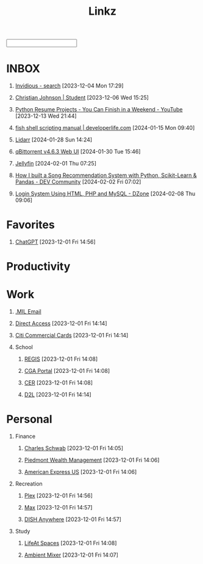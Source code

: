 #+TITLE: Linkz
#+HTML_DOCTYPE: html5
#+OPTIONS: toc:1 num:nil val:nil html-style:nil H:1 tags:nil
#+HTML_HEAD: <link rel="stylesheet" href="css/theme.css">
#+HTML_HEAD: <script src="js/jquery-3.3.1.min.js"></script>
#+HTML_HEAD: <script src="js/jquery.searchable.js"></script>
#+HTML_HEAD: <script src="js/smooth-scroll.js"></script>
#+HTML_HEAD: <script src="js/main.js"></script>
#+HTML: <input id="search">
#+HTML_CONTAINER: wrapper
#+HTML_CONTAINER_CLASS: cntclass

* INBOX
** [[https://vid.puffyan.us/][Invidious - search]] [2023-12-04 Mon 17:29]
** [[http://portfolio/][Christian Johnson | Student]] [2023-12-06 Wed 15:25]
** [[https://www.youtube.com/watch?v=jl5yUEdekEM][Python Resume Projects - You Can Finish in a Weekend - YouTube]] [2023-12-13 Wed 21:44]
** [[https://developerlife.com/2021/01/19/fish-scripting-manual/][fish shell scripting manual | developerlife.com]] [2024-01-15 Mon 09:40]
** [[http://192.168.1.172:8686/][Lidarr]] [2024-01-28 Sun 14:24]
** [[http://192.168.1.172:8080/][qBittorrent v4.6.3 Web UI]] [2024-01-30 Tue 15:46]
** [[http://192.168.1.172:8096/web/index.html#!/home.html][Jellyfin]] [2024-02-01 Thu 07:25]
** [[https://dev.to/kuvambhardwaj/how-i-built-a-song-recommendation-system-with-python-scikit-learn-pandas-11ok][How I built a Song Recommendation System with Python, Scikit-Learn & Pandas - DEV Community]] [2024-02-02 Fri 07:02]
** [[https://dzone.com/articles/ceate-a-login-system-using-html-php-and-mysql][Login System Using HTML, PHP and MySQL - DZone]] [2024-02-08 Thu 09:06]
* Favorites                                                          :Header:
** [[https://chat.openai.com/][ChatGPT]] [2023-12-01 Fri 14:56]
* Productivity                                                       :Header:
* Work                                                               :Header:
** [[https://login.microsoftonline.us/common/oauth2/authorize?client_id=9d0586d7-1bd5-4761-816f-9ecdcc198c8e&redirect_uri=https%3A%2F%2Fwww.ohome.apps.mil%2Flanding&response_type=code%20id_token&scope=openid%20profile&response_mode=form_post&nonce=638370546972133691.MjI0NTdhNDAtNDk5ZC00MDNkLTkxZGItOGYyNTA2MDgwNTFmOTk3MzZjOGYtNWI3Yi00YWVmLWE4NWUtYTc3ODk4Y2JhOTRl&ui_locales=en-US&mkt=en-US&msafed=0&client-request-id=a4a1a019-7710-470d-98f3-4499730fa76c&state=qn3cvqT195DuKsC12DaHqtaDp4RLFZiS7IWa55C29aae1s24mUOP-pIWWIQsWxkShtWqItfyQRe9V5zfLK3qmEaQC_nuUdx71rWAxYSC4WHw8Hin5Q5JQnj09Ltj_3eQPJpb28TjcmO-dJPNzeQgSps-LtdRtyERm8RlfUU52J4cFBGYSgpA_H8sqfiNiTFFc49ps0ug-6qJ5nxq_PhIvgedOl8YzaGz99x6H_rRf-uxU0YAwT3hKjz6rg0DpvyMQaOIJQdgXo_mMupt6no9L-D3Il9TmEjqfI399mw2zTDBF-RiMWAZhinxx_QMQ_7J_sIEqo2J4X9tvTrOOHPNDnOklsWywTX35xcPdNxBecc&x-client-SKU=ID_NET6_0&x-client-ver=6.34.0.0][.MIL Email]]
** [[https://hcm.direct-access.uscg.mil/psp/HCPRD/?cmd=login&languageCd=ENG&][Direct Access]] [2023-12-01 Fri 14:14]
** [[https://home.cards.citidirect.com/CommercialCard/login?locale=en][Citi Commercial Cards]] [2023-12-01 Fri 14:14]
** School                                                           :Header:
*** [[https://regis.uscga.edu/][REGIS]] [2023-12-01 Fri 14:08]
*** [[https://cgaportal.uscga.edu/Pages/default.aspx][CGA Portal]] [2023-12-01 Fri 14:08]
*** [[https://cer.uscga.edu/][CER]] [2023-12-01 Fri 14:08]
*** [[https://uscga.desire2learn.com/d2l/login?sessionExpired=0&target=%2fd2l%2fhome][D2L]] [2023-12-01 Fri 14:14]
* Personal                                                           :Header:
** Finance                                                          :Header:
*** [[https://client.schwab.com/Login/SignOn/CustomerCenterLogin.aspx?SessionTimeOut=y&ReturnUrl=%2fclientapps%2faccounts%2fsummary%2f%3fShowUN%3dYES][Charles Schwab]] [2023-12-01 Fri 14:05]
*** [[https://main.yhlsoft.com/auth/users/sign_in?scope=auth&is_timeout=1&redirect_uri=https%3A%2F%2Fmain.yhlsoft.com%2Fwebportal%2F%3Fbranch_id%3Dcfec3863-b2aa-4b60-84ad-f62c106922ba#/home/overview][Piedmont Wealth Management]] [2023-12-01 Fri 14:06]
*** [[https://www.americanexpress.com/en-us/account/login][American Express US]] [2023-12-01 Fri 14:06]
** Recreation                                                       :Header:
*** [[https://app.plex.tv/desktop/#!/][Plex]] [2023-12-01 Fri 14:56]
*** [[https://auth.max.com/profile-picker?flow=login][Max]] [2023-12-01 Fri 14:57]
*** [[https://www.dishanywhere.com/networks/sec_network_529][DISH Anywhere]] [2023-12-01 Fri 14:57]
** Study                                                            :Header:
*** [[https://lifeat.io/room/L4IXhzXFv3HQqoLf?host=Christian%27s+Room&space=17][LifeAt Spaces]] [2023-12-01 Fri 14:08]
*** [[https://www.ambient-mixer.com/][Ambient Mixer]] [2023-12-01 Fri 14:07]
* COMMENT Local Variables
# local variables:
# eval: (add-hook 'after-save-hook (lambda () (org-html-export-to-html t)) t t)
# org-refile-allow-creating-parent-nodes: 'confirm
# org-refile-use-outline-path: t
# org-outline-path-complete-in-steps: nil
# org-refile-targets: ((nil . (:tag . "Header")))
# end:
